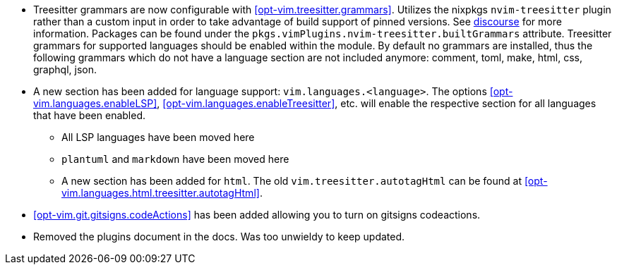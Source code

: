 * Treesitter grammars are now configurable with <<opt-vim.treesitter.grammars>>. Utilizes the nixpkgs `nvim-treesitter` plugin rather than a custom input in order to take advantage of build support of pinned versions. See https://discourse.nixos.org/t/psa-if-you-are-on-unstable-try-out-nvim-treesitter-withallgrammars/23321?u=snowytrees[discourse] for more information. Packages can be found under the `pkgs.vimPlugins.nvim-treesitter.builtGrammars` attribute. Treesitter grammars for supported languages should be enabled within the module. By default no grammars are installed, thus the following grammars which do not have a language section are not included anymore: comment, toml, make, html, css, graphql, json.

* A new section has been added for language support: `vim.languages.<language>`. The options <<opt-vim.languages.enableLSP>>, <<opt-vim.languages.enableTreesitter>>, etc. will enable the respective section for all languages that have been enabled.
** All LSP languages have been moved here
** `plantuml` and `markdown` have been moved here
** A new section has been added for `html`. The old `vim.treesitter.autotagHtml` can be found at <<opt-vim.languages.html.treesitter.autotagHtml>>.

* <<opt-vim.git.gitsigns.codeActions>> has been added allowing you to turn on gitsigns codeactions.

* Removed the plugins document in the docs. Was too unwieldy to keep updated.

